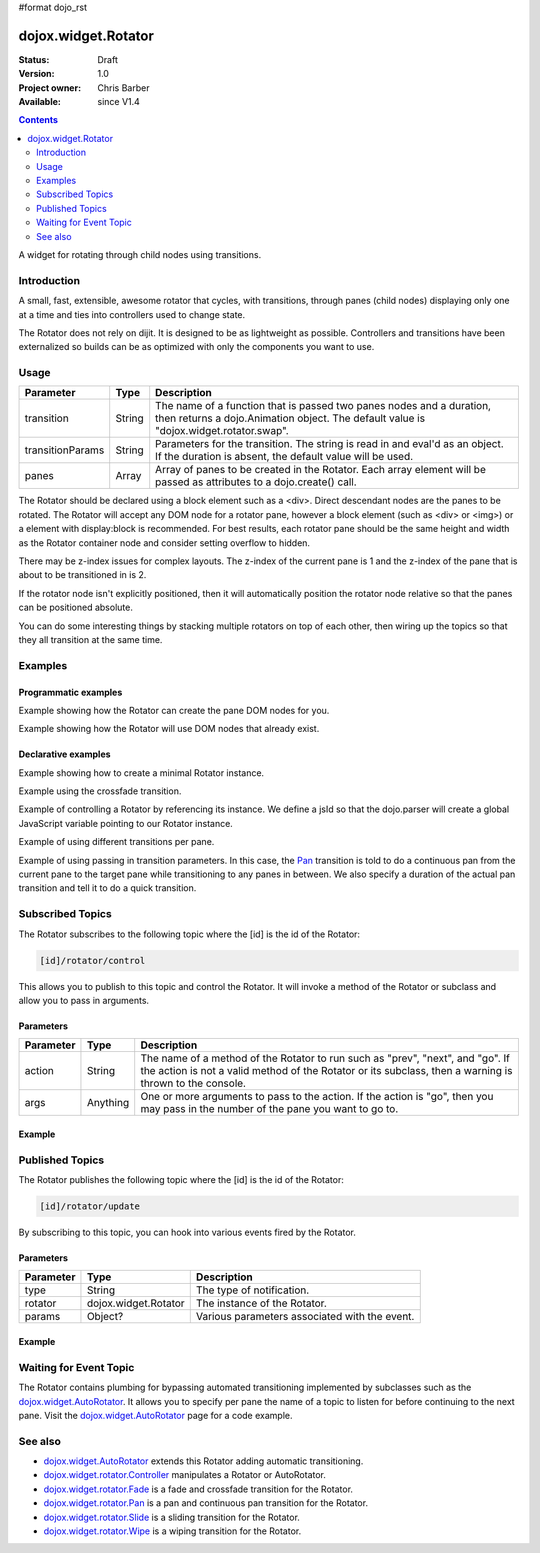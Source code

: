 #format dojo_rst

dojox.widget.Rotator
====================

:Status: Draft
:Version: 1.0
:Project owner: Chris Barber
:Available: since V1.4

.. contents::
   :depth: 2

A widget for rotating through child nodes using transitions.

============
Introduction
============

A small, fast, extensible, awesome rotator that cycles, with transitions, through panes (child nodes) displaying only one at a time and ties into controllers used to change state.

The Rotator does not rely on dijit.  It is designed to be as lightweight as possible.  Controllers and transitions have been externalized so builds can be as optimized with only the components you want to use. 

=====
Usage
=====

================  ======  ======================================================================
Parameter         Type    Description
================  ======  ======================================================================
transition        String  The name of a function that is passed two panes nodes and a duration, then returns a dojo.Animation object. The default value is "dojox.widget.rotator.swap".
transitionParams  String  Parameters for the transition. The string is read in and eval'd as an object.  If the duration is absent, the default value will be used.
panes             Array   Array of panes to be created in the Rotator. Each array element will be passed as attributes to a dojo.create() call.
================  ======  ======================================================================

The Rotator should be declared using a block element such as a <div>. Direct descendant nodes are the panes to be rotated. The Rotator will accept any DOM node for a rotator pane, however a block element (such as <div> or <img>) or a element with display:block is recommended. For best results, each rotator pane should be the same height and width as the Rotator container node and consider setting overflow to hidden.

There may be z-index issues for complex layouts. The z-index of the current pane is 1 and the z-index of the pane that is about to be transitioned in is 2.

If the rotator node isn't explicitly positioned, then it will automatically position the rotator node relative so that the panes can be positioned absolute.

You can do some interesting things by stacking multiple rotators on top of each other, then wiring up the topics so that they all transition at the same time.


========
Examples
========

Programmatic examples
---------------------

Example showing how the Rotator can create the pane DOM nodes for you.

.. code-block :: html
 :linenos:
 
 <script type="text/javascript">
   dojo.require("dojox.widget.Rotator");
   dojo.require("dojox.widget.rotator.fade");
   dojo.addOnLoad(function(){
     new dojox.widget.Rotator(
       {
         transition: "dojox.widget.rotator.fade",
         panes: [
           { className: "pane", innerHTML: "Pane 1" },
           { className: "pane", innerHTML: "Pane 2" },
           { className: "pane", innerHTML: "Pane 3" }
         ]
       },
       dojo.byId("myRotator");
     );
   });
 </script>
 
 <div id="myRotator"></div>
 
 <button onclick="dojo.publish('myRotator/rotator/control', ['prev']);">Prev</button>
 <button onclick="dojo.publish('myRotator/rotator/control', ['next']);">Next</button>

Example showing how the Rotator will use DOM nodes that already exist.

.. code-block :: html
 :linenos:

 <script type="text/javascript">
   dojo.require("dojox.widget.Rotator");
   dojo.require("dojox.widget.rotator.fade");
   dojo.addOnLoad(function(){
     // add a 3rd pane
     dojo.create("div", { className: "pane", innerHTML: "pane3" }, "myRotator");
 
     new dojox.widget.Rotator(
       {
         transition: "dojox.widget.rotator.fade"
       },
       dojo.byId("myRotator");
     );
   });
 </script>
 
 <div id="myRotator">
   <div class="pane">Pane 1</div>
   <div class="pane">Pane 2</div>
 </div>
 
 <button onclick="dojo.publish('myRotator/rotator/control', ['prev']);">Prev</button>
 <button onclick="dojo.publish('myRotator/rotator/control', ['next']);">Next</button>

Declarative examples
--------------------

Example showing how to create a minimal Rotator instance.

.. code-block :: html
 :linenos:

 <script type="text/javascript">
   dojo.require("dojox.widget.Rotator");
 </script>
 
 <div dojoType="dojox.widget.Rotator">
   <div>Pane 1</div>
   <div>Pane 2</div>
   <div>Pane 3</div>
 </div>

Example using the crossfade transition.

.. code-block :: html
 :linenos:
 
 <script type="text/javascript">
   dojo.require("dojox.widget.Rotator");
   dojo.require("dojox.widget.rotator.Fade");
 </script>
 
 <div dojoType="dojox.widget.Rotator" transition="dojox.widget.rotator.crossFade">
   <div>Pane 1</div>
   <div>Pane 2</div>
   <div>Pane 3</div>
 </div>

Example of controlling a Rotator by referencing its instance. We define a jsId so that the dojo.parser will create a global JavaScript variable pointing to our Rotator instance.

.. code-example::
  :version: local

  .. css::

    <style type="text/css">
        .rotator{
            background-color:#fff;
            border:solid 1px #e5e5e5;
            width:400px;
            height:100px;
            overflow:hidden;
        }
        .pane{
            background-color:#fff;
            width:400px;
            height:100px;
            overflow:hidden;
        }
    </style>

  .. javascript::

    <script type="text/javascript">
        dojo.require("dojox.widget.Rotator");
        dojo.require("dojox.widget.rotator.Fade");
    </script>

  .. html::

    <div dojoType="dojox.widget.Rotator" class="rotator" id="myRotator" jsId="myRotatorInstance" transition="dojox.widget.rotator.crossFade">
        <div class="pane">Pane 1</div>
        <div class="pane">Pane 2</div>
        <div class="pane">Pane 3</div>
    </div>
 
    <button onclick="myRotatorInstance.prev();">Prev</button>
    <button onclick="myRotatorInstance.next();">Next</button>


Example of using different transitions per pane.

.. code-example::
  :version: local

  .. css::

    <style type="text/css">
        .rotator{
            background-color:#fff;
            border:solid 1px #e5e5e5;
            width:400px;
            height:100px;
            overflow:hidden;
        }
        .pane{
            background-color:#fff;
            width:400px;
            height:100px;
            overflow:hidden;
        }
    </style>

  .. javascript::

    <script type="text/javascript">
        dojo.require("dojox.widget.Rotator");
        dojo.require("dojox.widget.rotator.Fade");
        dojo.require("dojox.widget.rotator.Pan");
        dojo.require("dojox.widget.rotator.Slide");
        dojo.require("dojox.widget.rotator.Wipe");
    </script>
  
  .. html::

    <div dojoType="dojox.widget.Rotator" class="rotator" id="myRotator2" jsId="myRotatorInstance2" transition="dojox.widget.rotator.crossFade">
        <div class="pane">Pane 1</div>
        <div class="pane" transition="dojox.widget.rotator.panRight">Pane 2</div>
        <div class="pane" transition="dojox.widget.rotator.slideLeft">Pane 3</div>
        <div class="pane" transition="dojox.widget.rotator.wipeDown">Pane 4</div>
    </div>

    <button onclick="myRotatorInstance2.prev();">Prev</button>
    <button onclick="myRotatorInstance2.next();">Next</button>

Example of using passing in transition parameters. In this case, the `Pan <dojox/widget/rotator/Pan>`_ transition is told to do a continuous pan from the current pane to the target pane while transitioning to any panes in between. We also specify a duration of the actual pan transition and tell it to do a quick transition.

.. code-example::
  :version: local

  .. css::

    <style type="text/css">
        .rotator{
            background-color:#fff;
            border:solid 1px #e5e5e5;
            width:400px;
            height:100px;
            overflow:hidden;
        }
        .pane{
            background-color:#fff;
            width:400px;
            height:100px;
            overflow:hidden;
        }
    </style>

  .. javascript::

    <script type="text/javascript">
        dojo.require("dojox.widget.Rotator");
        dojo.require("dojox.widget.rotator.Pan");
    </script>

  .. html::

    <div dojoType="dojox.widget.Rotator" class="rotator" id="myRotator3" jsId="myRotatorInstance3" transition="dojox.widget.rotator.pan" transitionParams="continuous:true,quick:true,duration:500">
        <div class="pane">Pane 1</div>
        <div class="pane">Pane 2</div>
        <div class="pane">Pane 3</div>
    </div>

    <button onclick="myRotatorInstance3.prev();">Prev</button>
    <button onclick="myRotatorInstance3.next();">Next</button>


=================
Subscribed Topics
=================

The Rotator subscribes to the following topic where the [id] is the id of the Rotator:

.. code-block :: text
 
 [id]/rotator/control

This allows you to publish to this topic and control the Rotator. It will invoke a method of the Rotator or subclass and allow you to pass in arguments.

Parameters
----------

================  ========  ======================================================================
Parameter         Type      Description
================  ========  ======================================================================
action            String    The name of a method of the Rotator to run such as "prev", "next", and "go". If the action is not a valid method of the Rotator or its subclass, then a warning is thrown to the console.
args              Anything  One or more arguments to pass to the action. If the action is "go", then you may pass in the number of the pane you want to go to.
================  ========  ======================================================================

Example
-------

.. code-example::
  :version: local

  .. css::

    <style type="text/css">
        .rotator{
            background-color:#fff;
            border:solid 1px #e5e5e5;
            width:400px;
            height:100px;
            overflow:hidden;
        }
        .pane{
            background-color:#fff;
            width:400px;
            height:100px;
            overflow:hidden;
        }
    </style>

  .. javascript::

    <script type="text/javascript">
        dojo.require("dojox.widget.Rotator");
    </script>

  .. html::

    <div dojoType="dojox.widget.Rotator" class="rotator" id="myRotator4">
        <div class="pane">Pane 1</div>
        <div class="pane">Pane 2</div>
        <div class="pane">Pane 3</div>
    </div>

    <button onclick="dojo.publish('myRotator4/rotator/control', ['prev']);">Prev</button>
    <button onclick="dojo.publish('myRotator4/rotator/control', ['next']);">Next</button>
    <button onclick="dojo.publish('myRotator4/rotator/control', ['go', 2]);">Goto Pane 2</button>


================
Published Topics
================

The Rotator publishes the following topic where the [id] is the id of the Rotator:

.. code-block :: text
 
 [id]/rotator/update

By subscribing to this topic, you can hook into various events fired by the Rotator.

Parameters
----------

================  ====================  ======================================================================
Parameter         Type                  Description
================  ====================  ======================================================================
type              String                The type of notification.
rotator           dojox.widget.Rotator  The instance of the Rotator.
params            Object?               Various parameters associated with the event.
================  ====================  ======================================================================

Example
-------

.. code-block :: javascript
 :linenos:
 
 <div dojoType="dojox.widget.Rotator" id="myRotator"></div>
 <script type="text/javascript">
   dojo.addOnLoad(function(){
     dojo.subscribe("myrotator/rotator/update", function(type, rotator, params){
       console.info("The rotator just published a '", type, "' message");
     });
   });
 </script>

=======================
Waiting for Event Topic
=======================

The Rotator contains plumbing for bypassing automated transitioning implemented by subclasses such as the `dojox.widget.AutoRotator <dojox/widget/AutoRotator>`_. It allows you to specify per pane the name of a topic to listen for before continuing to the next pane. Visit the `dojox.widget.AutoRotator <dojox/widget/AutoRotator>`_ page for a code example.

========
See also
========

* `dojox.widget.AutoRotator <dojox/widget/AutoRotator>`_ extends this Rotator adding automatic transitioning.
* `dojox.widget.rotator.Controller <dojox/widget/rotator/Controller>`_ manipulates a Rotator or AutoRotator.
* `dojox.widget.rotator.Fade <dojox/widget/rotator/Fade>`_ is a fade and crossfade transition for the Rotator.
* `dojox.widget.rotator.Pan <dojox/widget/rotator/Pan>`_ is a pan and continuous pan transition for the Rotator.
* `dojox.widget.rotator.Slide <dojox/widget/rotator/Slide>`_ is a sliding transition for the Rotator.
* `dojox.widget.rotator.Wipe <dojox/widget/rotator/Wipe>`_ is a wiping transition for the Rotator.
